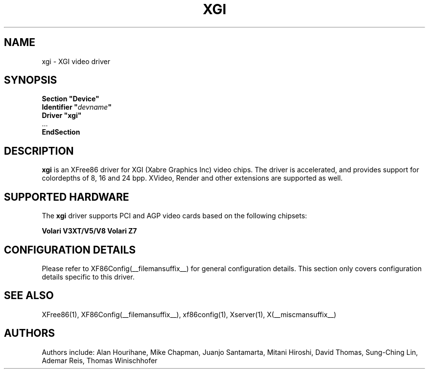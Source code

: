 .\" $XFree86: xc/programs/Xserver/hw/xfree86/drivers/xgi/xgi.man,v 1.2 2006/04/12 01:39:22 dawes Exp $
.\" shorthand for double quote that works everywhere.
.ds q \N'34'
.TH XGI __drivermansuffix__ __vendorversion__
.SH NAME
xgi \- XGI video driver
.SH SYNOPSIS
.nf
.B "Section \*qDevice\*q"
.BI "  Identifier \*q"  devname \*q
.B  "  Driver \*qxgi\*q"
\ \ ...
.B EndSection
.fi
.SH DESCRIPTION
.B xgi
is an XFree86 driver for XGI (Xabre Graphics Inc) video chips. The
driver is accelerated, and provides support for colordepths of 8, 16 and 24 bpp.
XVideo, Render and other extensions are supported as well.
.SH SUPPORTED HARDWARE
The
.B xgi
driver supports PCI and AGP video cards based on the following chipsets:
.PP
.B Volari V3XT/V5/V8
.B Volari Z7 
.SH CONFIGURATION DETAILS
Please refer to XF86Config(__filemansuffix__) for general configuration
details.  This section only covers configuration details specific to this
driver.
.SH "SEE ALSO"
XFree86(1), XF86Config(__filemansuffix__), xf86config(1), Xserver(1), X(__miscmansuffix__)
.SH AUTHORS
Authors include: Alan Hourihane, Mike Chapman, Juanjo Santamarta, Mitani
Hiroshi, David Thomas, Sung-Ching Lin, Ademar Reis, Thomas Winischhofer
